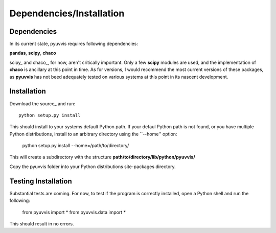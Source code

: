 Dependencies/Installation
=========================

Dependencies
------------
In its current state, pyuvvis requires following dependencies:

**pandas**, **scipy**, **chaco**

scipy_ and chaco_, for now, aren't critically important.  Only a few **scipy** modules are used, 
and the implementation of **chaco** is ancillary at this point in time.  As for versions, I would
recommend the most current versions of these packages, as **pyuvvis** has not beed adequately 
tested on various systems at this point in its nascent development.


Installation
------------

Download the source_ and run::

    python setup.py install

This should install to your systems default Python path.  If your defaul Python path is not found, or you have multiple Python distributions,
install to an arbitrary directory using the ``--home'' option:

    python setup.py install --home=/path/to/directory/

This will create a subdirectory with the structure **path/to/directory/lib/python/pyuvvis/**

Copy the pyuvvis folder into your Python distributions site-packages directory.  

Testing Installation
--------------------

Substantial tests are coming.  For now, to test if the program is correctly installed, open a Python shell and run the following:

    from pyuvvis import *
    from pyuvvis.data import *

This should result in no errors.  

.. source_: https://github.com/hugadams/pyuvvis





　

　

　
